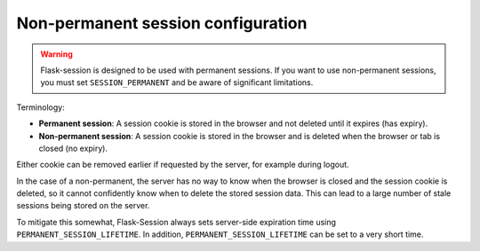 Non-permanent session configuration
------------------------------------

.. warning::

    Flask-session is designed to be used with permanent sessions. If you want to use non-permanent sessions, you must set ``SESSION_PERMANENT`` and be aware of significant limitations.

Terminology:

- **Permanent session**: A session cookie is stored in the browser and not deleted until it expires (has expiry).
- **Non-permanent session**: A session cookie is stored in the browser and is deleted when the browser or tab is closed (no expiry).

Either cookie can be removed earlier if requested by the server, for example during logout.

In the case of a non-permanent, the server has no way to know when the browser is closed and the session cookie is deleted, so it cannot confidently know when to delete the stored session data. This can lead to a large number of stale sessions being stored on the server.

To mitigate this somewhat, Flask-Session always sets server-side expiration time using ``PERMANENT_SESSION_LIFETIME``. In addition, ``PERMANENT_SESSION_LIFETIME`` can be set to a very short time.

